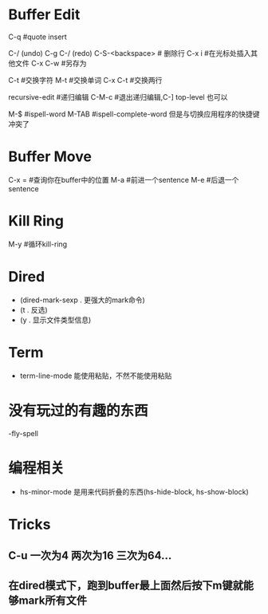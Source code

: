 * Buffer Edit
  C-q 							#quote insert 											  

  C-/ (undo) C-g C-/ (redo)		
  C-S-<backspace>				# 删除行		
  C-x i 						#在光标处插入其他文件
  C-x C-w						#另存为

  C-t							#交换字符
  M-t							#交换单词
  C-x C-t						#交换两行

  recursive-edit				#递归编辑
  C-M-c							#退出递归编辑,C-] top-level 也可以

  M-$							#ispell-word
  M-TAB							#ispell-complete-word 但是与切换应用程序的快捷键冲突了

* Buffer Move
  C-x = 						#查询你在buffer中的位置
  M-a 							#前进一个sentence
  M-e 							#后退一个sentence

* Kill Ring
  M-y							#循环kill-ring

* Dired
  - (dired-mark-sexp . 更强大的mark命令)
  - (t . 反选)
  - (y . 显示文件类型信息)

* Term
  - term-line-mode 能使用粘贴，不然不能使用粘贴

* 没有玩过的有趣的东西 
  -fly-spell

* 编程相关
  - hs-minor-mode 是用来代码折叠的东西(hs-hide-block, hs-show-block)

* Tricks
** C-u 一次为4 两次为16 三次为64...
** 在dired模式下，跑到buffer最上面然后按下m键就能够mark所有文件

